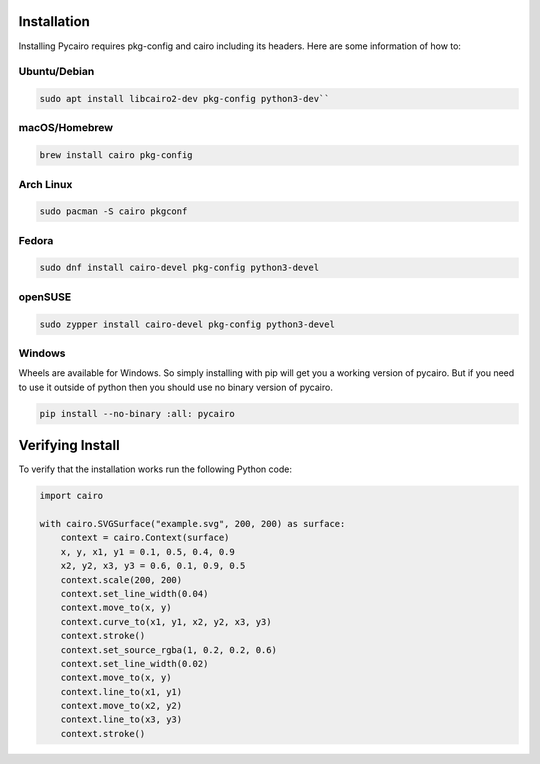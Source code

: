 ============
Installation
============

Installing Pycairo requires pkg-config and cairo including its headers. Here
are some information of how to:

Ubuntu/Debian
************

.. code-block:: sh

        sudo apt install libcairo2-dev pkg-config python3-dev``


macOS/Homebrew
**************

.. code-block:: sh

        brew install cairo pkg-config


Arch Linux
**********

.. code-block:: sh

        sudo pacman -S cairo pkgconf
        
Fedora
******

.. code-block:: sh

        sudo dnf install cairo-devel pkg-config python3-devel


openSUSE
********

.. code-block:: sh

        sudo zypper install cairo-devel pkg-config python3-devel

Windows
*******

Wheels are available for Windows. So simply installing with pip will get you a
working version of pycairo. But if you need to use it outside of python then 
you should use no binary version of pycairo.


.. code-block:: python

        pip install --no-binary :all: pycairo

=================
Verifying Install
=================

To verify that the installation works run the following Python code:

.. code-block:: python

    import cairo

    with cairo.SVGSurface("example.svg", 200, 200) as surface:
        context = cairo.Context(surface)
        x, y, x1, y1 = 0.1, 0.5, 0.4, 0.9
        x2, y2, x3, y3 = 0.6, 0.1, 0.9, 0.5
        context.scale(200, 200)
        context.set_line_width(0.04)
        context.move_to(x, y)
        context.curve_to(x1, y1, x2, y2, x3, y3)
        context.stroke()
        context.set_source_rgba(1, 0.2, 0.2, 0.6)
        context.set_line_width(0.02)
        context.move_to(x, y)
        context.line_to(x1, y1)
        context.move_to(x2, y2)
        context.line_to(x3, y3)
        context.stroke()
